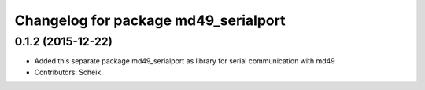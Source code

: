 ^^^^^^^^^^^^^^^^^^^^^^^^^^^^^^^^^^^^^
Changelog for package md49_serialport
^^^^^^^^^^^^^^^^^^^^^^^^^^^^^^^^^^^^^

0.1.2 (2015-12-22)
------------------
* Added this separate package md49_serialport as library for serial communication with md49
* Contributors: Scheik
